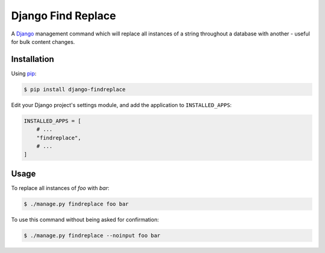 Django Find Replace
===================

A Django_ management command which will replace all instances of a string throughout a database
with another - useful for bulk content changes.

.. _Django: https://www.djangoproject.com/

Installation
------------

Using pip_:

.. _pip: https://pip.pypa.io/

.. code-block:: console

    $ pip install django-findreplace

Edit your Django project's settings module, and add the application to ``INSTALLED_APPS``:

.. code-block:: python

    INSTALLED_APPS = [
        # ...
        "findreplace",
        # ...
    ]

Usage
-----

To replace all instances of *foo* with *bar*:

.. code-block:: console

    $ ./manage.py findreplace foo bar

To use this command without being asked for confirmation:

.. code-block:: console

    $ ./manage.py findreplace --noinput foo bar
